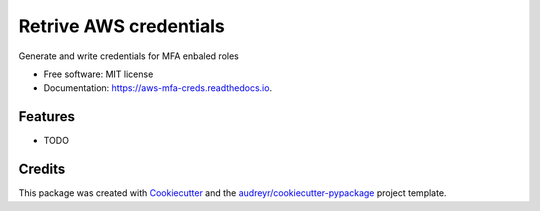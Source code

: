 =======================
Retrive AWS credentials
=======================


.. image:: https://img.shields.io/pypi/v/aws_mfa_creds.svg
        :target: https://pypi.python.org/pypi/aws_mfa_creds

.. image:: https://img.shields.io/travis/asksmruti/aws_mfa_creds.svg
        :target: https://travis-ci.com/asksmruti/aws_mfa_creds

.. image:: https://readthedocs.org/projects/aws-mfa-creds/badge/?version=latest
        :target: https://aws-mfa-creds.readthedocs.io/en/latest/?version=latest
        :alt: Documentation Status


.. image:: https://pyup.io/repos/github/asksmruti/aws_mfa_creds/shield.svg
     :target: https://pyup.io/repos/github/asksmruti/aws_mfa_creds/
     :alt: Updates



Generate and write credentials for MFA enbaled roles


* Free software: MIT license
* Documentation: https://aws-mfa-creds.readthedocs.io.


Features
--------

* TODO

Credits
-------

This package was created with Cookiecutter_ and the `audreyr/cookiecutter-pypackage`_ project template.

.. _Cookiecutter: https://github.com/audreyr/cookiecutter
.. _`audreyr/cookiecutter-pypackage`: https://github.com/audreyr/cookiecutter-pypackage
